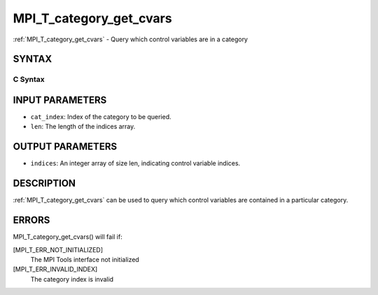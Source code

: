 .. _mpi_t_category_get_cvars:


MPI_T_category_get_cvars
========================

.. include_body

:ref:`MPI_T_category_get_cvars` - Query which control variables are in a
category


SYNTAX
------


C Syntax
^^^^^^^^

.. code-block:: c
   :linenos:

   #include <mpi.h>
   int MPI_T_category_get_cvars(int cat_index, int len, int indices[])


INPUT PARAMETERS
----------------
* ``cat_index``: Index of the category to be queried.
* ``len``: The length of the indices array.

OUTPUT PARAMETERS
-----------------
* ``indices``: An integer array of size len, indicating control variable indices.

DESCRIPTION
-----------

:ref:`MPI_T_category_get_cvars` can be used to query which control variables
are contained in a particular category.


ERRORS
------

MPI_T_category_get_cvars() will fail if:

[MPI_T_ERR_NOT_INITIALIZED]
   The MPI Tools interface not initialized

[MPI_T_ERR_INVALID_INDEX]
   The category index is invalid
